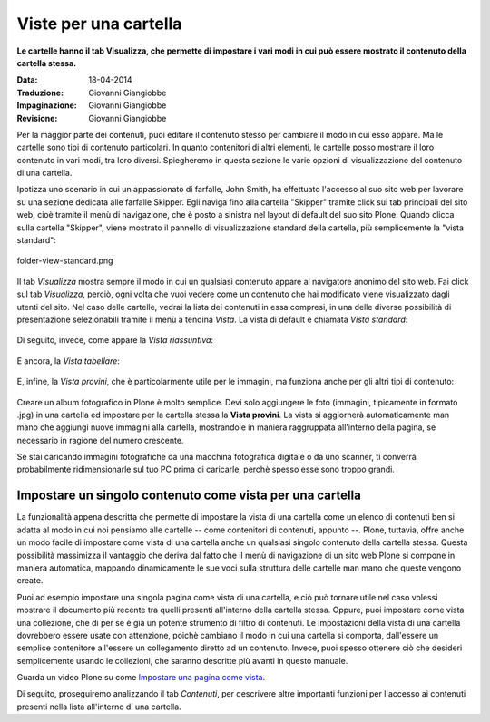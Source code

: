 Viste per una cartella
======================

**Le cartelle hanno il tab Visualizza, che permette di impostare i vari modi in cui può essere mostrato 
il contenuto della cartella stessa.**

:Data: 18-04-2014
:Traduzione: Giovanni Giangiobbe
:Impaginazione: Giovanni Giangiobbe
:Revisione: Giovanni Giangiobbe


Per la maggior parte dei contenuti, puoi editare il contenuto stesso per cambiare il modo
in cui esso appare. Ma le cartelle sono tipi di contenuto particolari. In quanto
contenitori di altri elementi, le cartelle posso mostrare il loro contenuto
in vari modi, tra loro diversi. Spiegheremo in questa sezione le varie opzioni di visualizzazione
del contenuto di una cartella.

Ipotizza uno scenario in cui un appassionato di farfalle, John Smith, ha effettuato
l'accesso al suo sito web per lavorare su una sezione dedicata alle farfalle Skipper.
Egli naviga fino alla cartella "Skipper" tramite click sui tab principali del sito web, cioè tramite il menù
di navigazione, che è posto a sinistra nel layout di default del suo sito Plone.
Quando clicca sulla cartella "Skipper", viene mostrato il pannello di visualizzazione standard della cartella, 
più semplicemente la "vista standard":

.. figure:: ../_static/folderviewstandard.png
   :align: center
   :alt: folder-view-standard.png

   folder-view-standard.png

Il tab *Visualizza* mostra sempre il modo in cui un qualsiasi contenuto
appare al navigatore anonimo del sito web. Fai click sul tab *Visualizza*, perciò,
ogni volta che vuoi vedere come un contenuto che hai modificato viene visualizzato dagli utenti del sito.
Nel caso delle cartelle, vedrai la lista dei contenuti in essa compresi, in una delle
diverse possibilità di presentazione selezionabili tramite il menù a tendina *Vista*.
La vista di default è chiamata *Vista standard*:


.. figure:: ../_static/folderdisplaymenu.png
   :align: center
   :alt: 

Di seguito, invece, come appare la *Vista riassuntiva*:

.. figure:: ../_static/folderviewsummary.png
   :align: center
   :alt: 

E ancora, la *Vista tabellare*:

.. figure:: ../_static/folderviewtabular.png
   :align: center
   :alt: 

E, infine, la *Vista provini*, che è particolarmente utile per le immagini,
ma funziona anche per gli altri tipi di contenuto:

.. figure:: ../_static/folderviewthumbnail.png
   :align: center
   :alt: 

Creare un album fotografico in Plone è molto semplice. Devi solo
aggiungere le foto (immagini, tipicamente in formato .jpg) in una cartella
ed impostare per la cartella stessa la **Vista provini**.
La vista si aggiornerà automaticamente man mano che aggiungi nuove
immagini alla cartella, mostrandole in maniera raggruppata all'interno della pagina,
se necessario in ragione del numero crescente.

Se stai caricando immagini fotografiche da una macchina fotografica
digitale o da uno scanner, ti converrà probabilmente ridimensionarle
sul tuo PC prima di caricarle, perchè spesso esse sono troppo grandi. 

Impostare un singolo contenuto come vista per una cartella
----------------------------------------------------------

La funzionalità appena descritta che permette di impostare la vista di una cartella
come un elenco di contenuti ben si adatta al modo in cui noi pensiamo
alle cartelle -- come contenitori di contenuti, appunto --. Plone, tuttavia,
offre anche un modo facile di impostare come vista di una cartella anche un 
qualsiasi singolo contenuto della cartella stessa. Questa possibilità
massimizza il vantaggio che deriva dal fatto che il menù di navigazione
di un sito web Plone si compone in maniera automatica, mappando
dinamicamente le sue voci sulla struttura delle cartelle man mano che queste vengono create.


Puoi ad esempio impostare una singola pagina come vista di
una cartella, e ciò può tornare utile nel caso volessi mostrare il documento più recente
tra quelli presenti all'interno della cartella stessa. Oppure, puoi impostare come vista
una collezione, che di per se è già un potente strumento di filtro di contenuti.
Le impostazioni della vista di una cartella dovrebbero essere usate con attenzione,
poichè cambiano il modo in cui una cartella si comporta, dall'essere un semplice contenitore all'essere
un collegamento diretto ad un contenuto. Invece, puoi spesso ottenere ciò che desideri
semplicemente usando le collezioni, che saranno descritte più avanti in questo manuale.


Guarda un video Plone su come `Impostare una pagina come vista <http://media.plone.org/LearnPlone/Choosing%20a%20default%20page.swf>`_.

Di seguito, proseguiremo analizzando il tab *Contenuti*, per descrivere
altre importanti funzioni per l'accesso ai contenuti presenti nella lista all'interno di una cartella.

